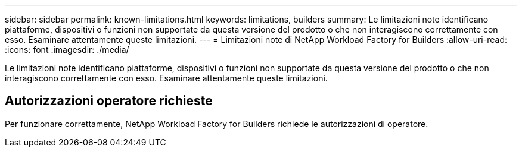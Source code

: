 ---
sidebar: sidebar 
permalink: known-limitations.html 
keywords: limitations, builders 
summary: Le limitazioni note identificano piattaforme, dispositivi o funzioni non supportate da questa versione del prodotto o che non interagiscono correttamente con esso. Esaminare attentamente queste limitazioni. 
---
= Limitazioni note di NetApp Workload Factory for Builders
:allow-uri-read: 
:icons: font
:imagesdir: ./media/


[role="lead"]
Le limitazioni note identificano piattaforme, dispositivi o funzioni non supportate da questa versione del prodotto o che non interagiscono correttamente con esso. Esaminare attentamente queste limitazioni.



== Autorizzazioni operatore richieste

Per funzionare correttamente, NetApp Workload Factory for Builders richiede le autorizzazioni di operatore.
